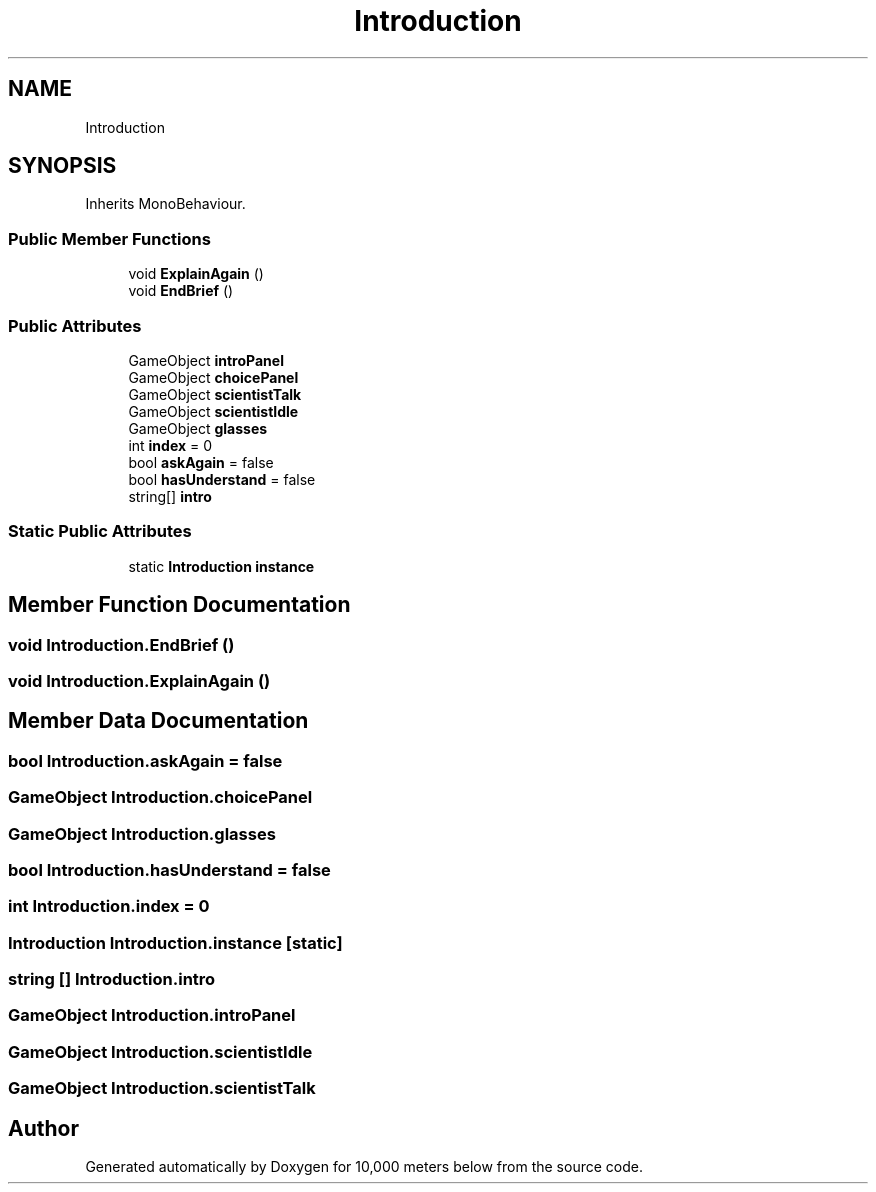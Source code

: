 .TH "Introduction" 3 "Sun Dec 12 2021" "10,000 meters below" \" -*- nroff -*-
.ad l
.nh
.SH NAME
Introduction
.SH SYNOPSIS
.br
.PP
.PP
Inherits MonoBehaviour\&.
.SS "Public Member Functions"

.in +1c
.ti -1c
.RI "void \fBExplainAgain\fP ()"
.br
.ti -1c
.RI "void \fBEndBrief\fP ()"
.br
.in -1c
.SS "Public Attributes"

.in +1c
.ti -1c
.RI "GameObject \fBintroPanel\fP"
.br
.ti -1c
.RI "GameObject \fBchoicePanel\fP"
.br
.ti -1c
.RI "GameObject \fBscientistTalk\fP"
.br
.ti -1c
.RI "GameObject \fBscientistIdle\fP"
.br
.ti -1c
.RI "GameObject \fBglasses\fP"
.br
.ti -1c
.RI "int \fBindex\fP = 0"
.br
.ti -1c
.RI "bool \fBaskAgain\fP = false"
.br
.ti -1c
.RI "bool \fBhasUnderstand\fP = false"
.br
.ti -1c
.RI "string[] \fBintro\fP"
.br
.in -1c
.SS "Static Public Attributes"

.in +1c
.ti -1c
.RI "static \fBIntroduction\fP \fBinstance\fP"
.br
.in -1c
.SH "Member Function Documentation"
.PP 
.SS "void Introduction\&.EndBrief ()"

.SS "void Introduction\&.ExplainAgain ()"

.SH "Member Data Documentation"
.PP 
.SS "bool Introduction\&.askAgain = false"

.SS "GameObject Introduction\&.choicePanel"

.SS "GameObject Introduction\&.glasses"

.SS "bool Introduction\&.hasUnderstand = false"

.SS "int Introduction\&.index = 0"

.SS "\fBIntroduction\fP Introduction\&.instance\fC [static]\fP"

.SS "string [] Introduction\&.intro"

.SS "GameObject Introduction\&.introPanel"

.SS "GameObject Introduction\&.scientistIdle"

.SS "GameObject Introduction\&.scientistTalk"


.SH "Author"
.PP 
Generated automatically by Doxygen for 10,000 meters below from the source code\&.
